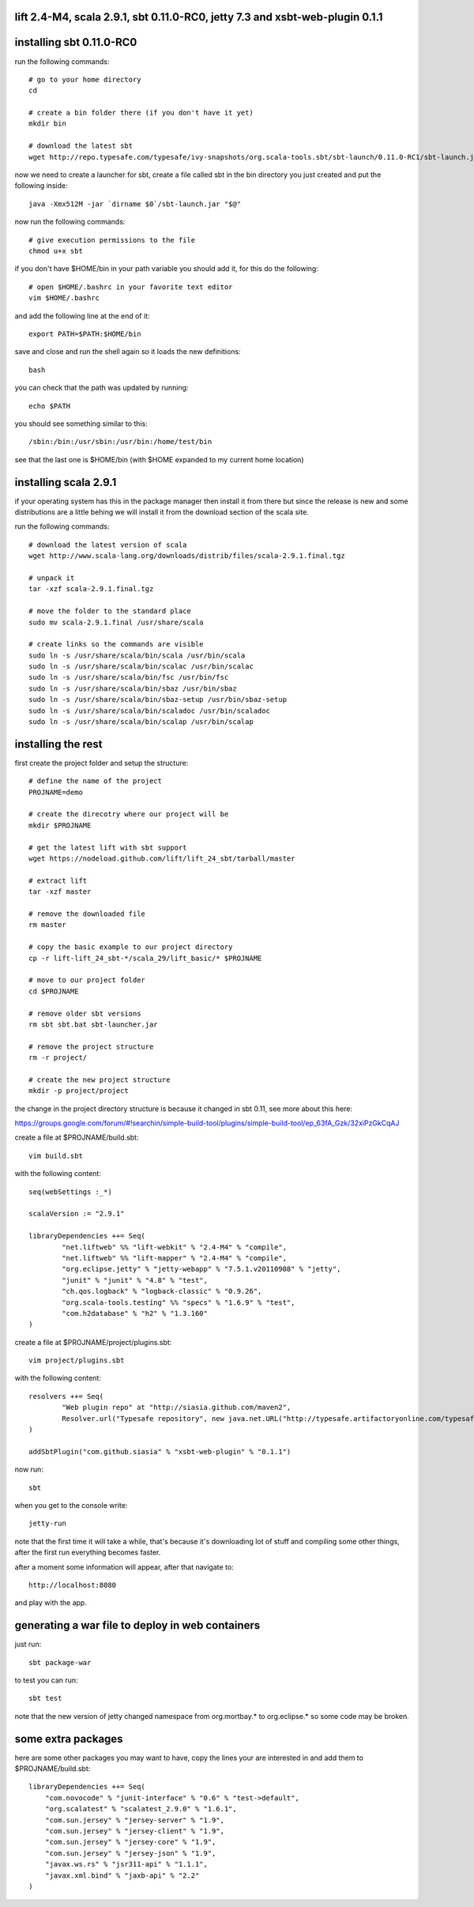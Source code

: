 lift 2.4-M4, scala 2.9.1, sbt 0.11.0-RC0, jetty 7.3 and xsbt-web-plugin 0.1.1
=============================================================================

installing sbt 0.11.0-RC0
=========================

run the following commands::

        # go to your home directory
        cd

        # create a bin folder there (if you don't have it yet)
        mkdir bin

        # download the latest sbt
        wget http://repo.typesafe.com/typesafe/ivy-snapshots/org.scala-tools.sbt/sbt-launch/0.11.0-RC1/sbt-launch.jar

now we need to create a launcher for sbt, create a file called sbt in the bin
directory you just created and put the following inside::

        java -Xmx512M -jar `dirname $0`/sbt-launch.jar "$@"

now run the following commands::

        # give execution permissions to the file
        chmod u+x sbt

if you don't have $HOME/bin in your path variable you should add it, for this
do the following::

        # open $HOME/.bashrc in your favorite text editor
        vim $HOME/.bashrc

and add the following line at the end of it::

        export PATH=$PATH:$HOME/bin

save and close and run the shell again so it loads the new definitions::

        bash

you can check that the path was updated by running::

        echo $PATH

you should see something similar to this::

        /sbin:/bin:/usr/sbin:/usr/bin:/home/test/bin

see that the last one is $HOME/bin (with $HOME expanded to my current home
location)

installing scala 2.9.1
======================

if your operating system has this in the package manager then install it from
there but since the release is new and some distributions are a little behing
we will install it from the download section of the scala site.

run the following commands::

        # download the latest version of scala
        wget http://www.scala-lang.org/downloads/distrib/files/scala-2.9.1.final.tgz

        # unpack it
        tar -xzf scala-2.9.1.final.tgz

        # move the folder to the standard place
        sudo mv scala-2.9.1.final /usr/share/scala

        # create links so the commands are visible
        sudo ln -s /usr/share/scala/bin/scala /usr/bin/scala                           
        sudo ln -s /usr/share/scala/bin/scalac /usr/bin/scalac                         
        sudo ln -s /usr/share/scala/bin/fsc /usr/bin/fsc                               
        sudo ln -s /usr/share/scala/bin/sbaz /usr/bin/sbaz                             
        sudo ln -s /usr/share/scala/bin/sbaz-setup /usr/bin/sbaz-setup                 
        sudo ln -s /usr/share/scala/bin/scaladoc /usr/bin/scaladoc                     
        sudo ln -s /usr/share/scala/bin/scalap /usr/bin/scalap

installing the rest
===================

first create the project folder and setup the structure::

	# define the name of the project
	PROJNAME=demo

	# create the direcotry where our project will be
	mkdir $PROJNAME

	# get the latest lift with sbt support
	wget https://nodeload.github.com/lift/lift_24_sbt/tarball/master

	# extract lift
	tar -xzf master

        # remove the downloaded file
        rm master

	# copy the basic example to our project directory
	cp -r lift-lift_24_sbt-*/scala_29/lift_basic/* $PROJNAME

        # move to our project folder
        cd $PROJNAME

	# remove older sbt versions
	rm sbt sbt.bat sbt-launcher.jar

	# remove the project structure
	rm -r project/

	# create the new project structure
	mkdir -p project/project

the change in the project directory structure is because it changed in
sbt 0.11, see more about this here:

https://groups.google.com/forum/#!searchin/simple-build-tool/plugins/simple-build-tool/ep_63fA_Gzk/32xiPzGkCqAJ

create a file at $PROJNAME/build.sbt::

        vim build.sbt

with the following content::

        seq(webSettings :_*)

        scalaVersion := "2.9.1"

        libraryDependencies ++= Seq(
                "net.liftweb" %% "lift-webkit" % "2.4-M4" % "compile",
                "net.liftweb" %% "lift-mapper" % "2.4-M4" % "compile",
                "org.eclipse.jetty" % "jetty-webapp" % "7.5.1.v20110908" % "jetty",
                "junit" % "junit" % "4.8" % "test",
                "ch.qos.logback" % "logback-classic" % "0.9.26",
                "org.scala-tools.testing" %% "specs" % "1.6.9" % "test",
                "com.h2database" % "h2" % "1.3.160"
        )

create a file at $PROJNAME/project/plugins.sbt::

        vim project/plugins.sbt

with the following content::

	resolvers ++= Seq(
		"Web plugin repo" at "http://siasia.github.com/maven2",
		Resolver.url("Typesafe repository", new java.net.URL("http://typesafe.artifactoryonline.com/typesafe/ivy-releases/"))(Resolver.defaultIvyPatterns)
	)

	addSbtPlugin("com.github.siasia" % "xsbt-web-plugin" % "0.1.1")


now run::

        sbt

when you get to the console write::

        jetty-run

note that the first time it will take a while, that's because it's downloading
lot of stuff and compiling some other things, after the first run everything
becomes faster.

after a moment some information will appear, after that navigate to::

        http://localhost:8080

and play with the app.

generating a war file to deploy in web containers
=================================================

just run::

        sbt package-war

to test you can run::

        sbt test

note that the new version of jetty changed namespace from org.mortbay.* to
org.eclipse.* so some code may be broken.

some extra packages
===================

here are some other packages you may want to have, copy the lines your are
interested in and add them to $PROJNAME/build.sbt::

        libraryDependencies ++= Seq(                                                   
            "com.novocode" % "junit-interface" % "0.6" % "test->default",              
            "org.scalatest" % "scalatest_2.9.0" % "1.6.1",
            "com.sun.jersey" % "jersey-server" % "1.9",
            "com.sun.jersey" % "jersey-client" % "1.9",
            "com.sun.jersey" % "jersey-core" % "1.9",
            "com.sun.jersey" % "jersey-json" % "1.9",
            "javax.ws.rs" % "jsr311-api" % "1.1.1",
            "javax.xml.bind" % "jaxb-api" % "2.2"
        )   
